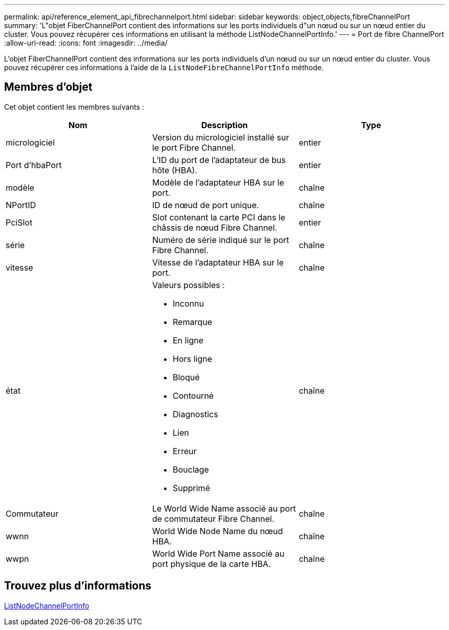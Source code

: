 ---
permalink: api/reference_element_api_fibrechannelport.html 
sidebar: sidebar 
keywords: object,objects,fibreChannelPort 
summary: 'L"objet FiberChannelPort contient des informations sur les ports individuels d"un nœud ou sur un nœud entier du cluster. Vous pouvez récupérer ces informations en utilisant la méthode ListNodeChannelPortInfo.' 
---
= Port de fibre ChannelPort
:allow-uri-read: 
:icons: font
:imagesdir: ../media/


[role="lead"]
L'objet FiberChannelPort contient des informations sur les ports individuels d'un nœud ou sur un nœud entier du cluster. Vous pouvez récupérer ces informations à l'aide de la `ListNodeFibreChannelPortInfo` méthode.



== Membres d'objet

Cet objet contient les membres suivants :

|===
| Nom | Description | Type 


 a| 
micrologiciel
 a| 
Version du micrologiciel installé sur le port Fibre Channel.
 a| 
entier



 a| 
Port d'hbaPort
 a| 
L'ID du port de l'adaptateur de bus hôte (HBA).
 a| 
entier



 a| 
modèle
 a| 
Modèle de l'adaptateur HBA sur le port.
 a| 
chaîne



 a| 
NPortID
 a| 
ID de nœud de port unique.
 a| 
chaîne



 a| 
PciSlot
 a| 
Slot contenant la carte PCI dans le châssis de nœud Fibre Channel.
 a| 
entier



 a| 
série
 a| 
Numéro de série indiqué sur le port Fibre Channel.
 a| 
chaîne



 a| 
vitesse
 a| 
Vitesse de l'adaptateur HBA sur le port.
 a| 
chaîne



 a| 
état
 a| 
Valeurs possibles :

* Inconnu
* Remarque
* En ligne
* Hors ligne
* Bloqué
* Contourné
* Diagnostics
* Lien
* Erreur
* Bouclage
* Supprimé

 a| 
chaîne



 a| 
Commutateur
 a| 
Le World Wide Name associé au port de commutateur Fibre Channel.
 a| 
chaîne



 a| 
wwnn
 a| 
World Wide Node Name du nœud HBA.
 a| 
chaîne



 a| 
wwpn
 a| 
World Wide Port Name associé au port physique de la carte HBA.
 a| 
chaîne

|===


== Trouvez plus d'informations

xref:reference_element_api_listnodefibrechannelportinfo.adoc[ListNodeChannelPortInfo]

